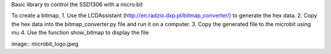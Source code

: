 Basic library to control the SSD1306 with a micro:bit

To create a bitmap, 
1. Use the LCDAssistant (http://en.radzio.dxp.pl/bitmap_converter/) to generate the hex data. 
2. Copy the hex data into the bitmap_converter.py file and run it on a computer.
3. Copy the generated file to the microbit using mu
4. Use the function show_bitmap to display the file

image:: microbit_logo.jpeg
